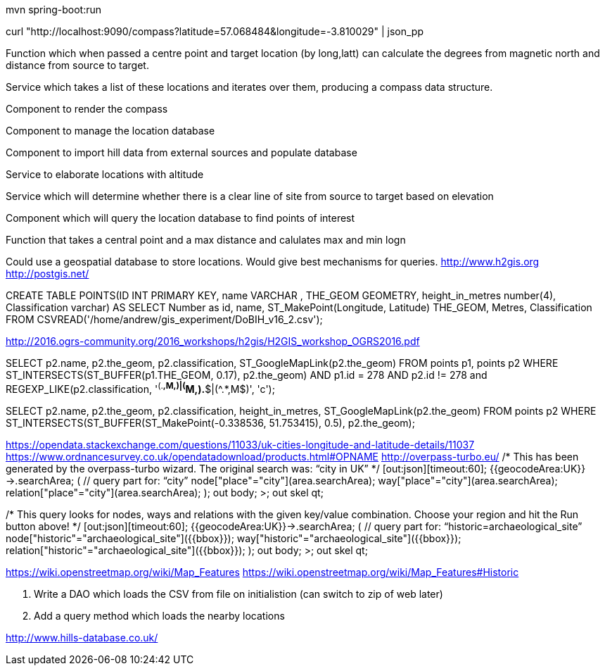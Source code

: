 mvn spring-boot:run

curl "http://localhost:9090/compass?latitude=57.068484&longitude=-3.810029" | json_pp

Function which when passed a centre point and target location (by long,latt) can calculate the degrees from magnetic north and distance from source to target.

Service which takes a list of these locations and iterates over them, producing a compass data structure.

Component to render the compass

Component to manage the location database

Component to import hill data from external sources and populate database

Service to elaborate locations with altitude

Service which will determine whether there is a clear line of site from source to target based on elevation

Component which will query the location database to find points of interest

Function that takes a central point and a max distance and calulates max and min logn

****
Could use a geospatial database to store locations. Would give best mechanisms
for queries.
http://www.h2gis.org
http://postgis.net/


CREATE TABLE POINTS(ID INT PRIMARY KEY,
                    name VARCHAR ,
                    THE_GEOM GEOMETRY,
                    height_in_metres number(4),
                    Classification varchar)
AS
SELECT Number as id, name, ST_MakePoint(Longitude, Latitude) THE_GEOM, Metres, Classification
        FROM CSVREAD('/home/andrew/gis_experiment/DoBIH_v16_2.csv');

http://2016.ogrs-community.org/2016_workshops/h2gis/H2GIS_workshop_OGRS2016.pdf

SELECT p2.name, p2.the_geom, p2.classification, ST_GoogleMapLink(p2.the_geom)
FROM points p1, points p2
WHERE ST_INTERSECTS(ST_BUFFER(p1.THE_GEOM, 0.17),
p2.the_geom)
AND p1.id = 278
AND p2.id != 278
and REGEXP_LIKE(p2.classification, '^(.*,M,)|(^M,).*$|(^.*,M$)', 'c');

SELECT p2.name, p2.the_geom, p2.classification, height_in_metres, ST_GoogleMapLink(p2.the_geom)
FROM  points p2
WHERE ST_INTERSECTS(ST_BUFFER(ST_MakePoint(-0.338536, 51.753415), 0.5), p2.the_geom);

https://opendata.stackexchange.com/questions/11033/uk-cities-longitude-and-latitude-details/11037
https://www.ordnancesurvey.co.uk/opendatadownload/products.html#OPNAME
http://overpass-turbo.eu/
/*
This has been generated by the overpass-turbo wizard.
The original search was:
“city in UK”
*/
[out:json][timeout:60];
// fetch area “UK” to search in
{{geocodeArea:UK}}->.searchArea;
// gather results
(
  // query part for: “city”
  node["place"="city"](area.searchArea);
  way["place"="city"](area.searchArea);
  relation["place"="city"](area.searchArea);
);
// print results
out body;
>;
out skel qt;

/*
This query looks for nodes, ways and relations
with the given key/value combination.
Choose your region and hit the Run button above!
*/
[out:json][timeout:60];
{{geocodeArea:UK}}->.searchArea;
// gather results
(
  // query part for: “historic=archaeological_site”
  node["historic"="archaeological_site"]({{bbox}});
  way["historic"="archaeological_site"]({{bbox}});
  relation["historic"="archaeological_site"]({{bbox}});
);
// print results
out body;
>;
out skel qt;

https://wiki.openstreetmap.org/wiki/Map_Features
https://wiki.openstreetmap.org/wiki/Map_Features#Historic

2. Write a DAO which loads the CSV from file on initialistion (can switch to zip of web later)
3. Add a query method which loads the nearby locations


http://www.hills-database.co.uk/
